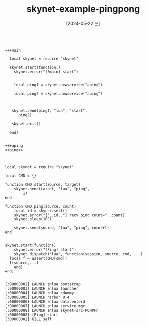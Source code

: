 :PROPERTIES:
:ID:       311b4da0-290b-4f34-ad94-6c3b58471723
:END:
#+title: skynet-example-pingpong
#+date: [2024-05-22 三]
#+last_modified: [2024-05-24 五 08:19]


#+HEADER: :tangle ../skynet/skynet/examples/Pmain.lua
#+BEGIN_SRC skynet  :noweb yes

  +++main

    local skynet = require "skynet"

    skynet.start(function()
      skynet.error("[Pmain] start")


      local ping1 = skynet.newservice("aping")

      local ping2 = skynet.newservice("aping")



     skynet.send(ping1, "lua", "start",
		ping2)

     skynet.exit()

    end)


  +++aping
  <<ping>>


#+END_SRC 

#+RESULTS:
#+begin_example
[:00000002] LAUNCH snlua bootstrap
[:00000003] LAUNCH snlua launcher
[:00000004] LAUNCH snlua cdummy
[:00000005] LAUNCH harbor 0 4
[:00000006] LAUNCH snlua datacenterd
[:00000007] LAUNCH snlua service_mgr
[:00000008] LAUNCH snlua main
[:00000008] [Pmain] start
[:00000009] LAUNCH snlua aping
[:00000009] [Ping] start
[:0000000a] LAUNCH snlua aping
[:0000000a] [Ping] start
[:00000008] 9
[:00000008] KILL self
[:00000002] KILL self
[:0000000a] [10] recv ping count=1
[:00000009] [9] recv ping count=2
[:0000000a] [10] recv ping count=3
[:00000009] [9] recv ping count=4
#+end_example


#+NAME: ping
#+HEADER: :tangle ../skynet/skynet/examples/ping.lua
#+BEGIN_SRC skynet :results output
  local skynet = require "skynet"

  local CMD = {}

  function CMD.start(source, target)
      skynet.send(target, "lua", "ping",
		  1)
  end

  function CMD.ping(source, count)
      local id = skynet.self()
      skynet.error("["..id.."] recv ping count="..count)
      skynet.sleep(100)

      skynet.send(source, "lua", "ping", count+1)
  end


  skynet.start(function()
      skynet.error("[Ping] start")
      skynet.dispatch("lua", function(session, source, cmd, ...)
	local f = assert(CMD[cmd]) 
	f(source,...)
      end)
  end)

#+END_SRC 

#+RESULTS: ping
: [:00000002] LAUNCH snlua bootstrap
: [:00000003] LAUNCH snlua launcher
: [:00000004] LAUNCH snlua cdummy
: [:00000005] LAUNCH harbor 0 4
: [:00000006] LAUNCH snlua datacenterd
: [:00000007] LAUNCH snlua service_mgr
: [:00000008] LAUNCH snlua skynet-src-P6NPFn
: [:00000008] [Ping] start
: [:00000002] KILL self

